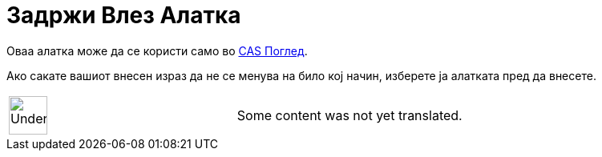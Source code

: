 = Задржи Влез Алатка
:page-en: tools/Keep_Input
ifdef::env-github[:imagesdir: /mk/modules/ROOT/assets/images]

Оваа алатка може да се користи само во xref:/CAS_Поглед.adoc[CAS Поглед].

Ако сакате вашиот внесен израз да не се менува на било кој начин, изберете ја алатката пред да внесете.

[width="100%",cols="50%,50%",]
|===
a|
image:48px-UnderConstruction.png[UnderConstruction.png,width=48,height=48]

|Some content was not yet translated.
|===
